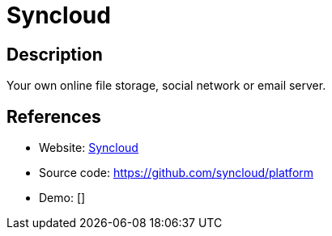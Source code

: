 = Syncloud

:Name:          Syncloud
:Language:      Python/Other
:License:       GPL-3.0
:Topic:         Self-hosting Solutions
:Category:      
:Subcategory:   

// END-OF-HEADER. DO NOT MODIFY OR DELETE THIS LINE

== Description

Your own online file storage, social network or email server.

== References

* Website: https://syncloud.org/[Syncloud]
* Source code: https://github.com/syncloud/platform[https://github.com/syncloud/platform]
* Demo: []

